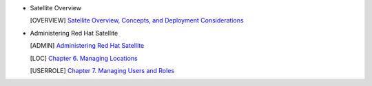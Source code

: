 * Satellite Overview

  .. [OVERVIEW] `Satellite Overview, Concepts, and Deployment Considerations <https://access.redhat.com/documentation/en-us/red_hat_satellite/6.12/html/satellite_overview_concepts_and_deployment_considerations/index>`_

* Administering Red Hat Satellite

  .. [ADMIN] `Administering Red Hat Satellite <https://access.redhat.com/documentation/en-us/red_hat_satellite/6.12/html/administering_red_hat_satellite/index>`_

  .. [LOC] `Chapter 6. Managing Locations <https://access.redhat.com/documentation/en-us/red_hat_satellite/6.12/html/administering_red_hat_satellite/managing_locations_admin>`_

  .. [USERROLE] `Chapter 7. Managing Users and Roles <https://access.redhat.com/documentation/en-us/red_hat_satellite/6.12/html/administering_red_hat_satellite/managing_users_and_roles_admin#doc-wrapper>`_
